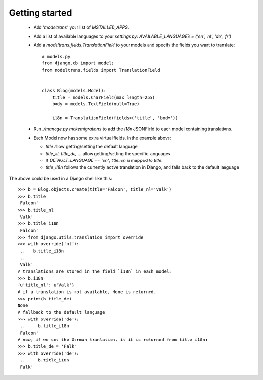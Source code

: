 Getting started
===============

 - Add `'modeltrans'` your list of `INSTALLED_APPS`.
 - Add a list of available languages to your `settings.py`:
   `AVAILABLE_LANGUAGES = ('en', 'nl', 'de', 'fr')`
 - Add a `modeltrans.fields.TranslationField` to your models and specify the fields you
   want to translate::

    # models.py
    from django.db import models
    from modeltrans.fields import TranslationField


    class Blog(models.Model):
        title = models.CharField(max_length=255)
        body = models.TextField(null=True)

        i18n = TranslationField(fields=('title', 'body'))

 - Run `./manage.py makemigrations` to add the `i18n` JSONField to each model containing
   translations.
 - Each Model now has some extra virtual fields. In the example above:

   - `title` allow getting/setting the default language
   - `title_nl`, `title_de`, ... allow getting/setting the specific languages
   - If `DEFAULT_LANGUAGE == 'en'`, `title_en` is mapped to `title`.
   - `title_i18n` follows the currently active translation in Django, and falls back to the default language

The above could be used in a Django shell like this::

    >>> b = Blog.objects.create(title='Falcon', title_nl='Valk')
    >>> b.title
    'Falcon'
    >>> b.title_nl
    'Valk'
    >>> b.title_i18n
    'Falcon'
    >>> from django.utils.translation import override
    >>> with override('nl'):
    ...   b.title_i18n
    ...
    'Valk'
    # translations are stored in the field `i18n` in each model:
    >>> b.i18n
    {u'title_nl': u'Valk'}
    # if a translation is not available, None is returned.
    >>> print(b.title_de)
    None
    # fallback to the default language
    >>> with override('de'):
    ...     b.title_i18n
    'Falcon'
    # now, if we set the German tranlation, it it is returned from title_i18n:
    >>> b.title_de = 'Falk'
    >>> with override('de'):
    ...     b.title_i18n
    'Falk'
